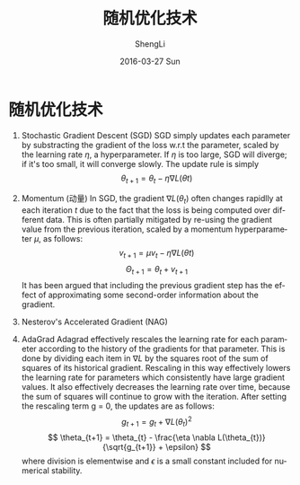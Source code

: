 #+TITLE:       随机优化技术
#+AUTHOR:      ShengLi
#+EMAIL:       Sheng@ShengLideMacBook-Pro.local
#+DATE:        2016-03-27 Sun
#+URI:         /blog/%y/%m/%d/随机优化技术
#+KEYWORDS:    SGD,AdaGrad,Rmsprop
#+TAGS:        SGD,AdaGrad,Rmsprop
#+LANGUAGE:    en
#+OPTIONS:     H:3 num:nil toc:nil \n:nil ::t |:t ^:nil -:nil f:t *:t <:t
#+DESCRIPTION: 随机优化技术相关记录

* 随机优化技术
1. Stochastic Gradient Descent (SGD)
   SGD simply updates each parameter by substracting the gradient of
   the loss w.r.t the parameter, scaled by the learning rate $\eta$, a
   hyperparameter. If $\eta$ is too large, SGD will diverge; if it's
   too small, it will converge slowly. The update rule is simply \[
   \theta_{t+1} = \theta_{t} - \eta \nabla L(\theta{t}) \]

2. Momentum (动量)
   In SGD, the gradient $\nabla L(\theta_{t})$ often changes rapidlly
   at each iteration $t$ due to the fact that the loss is being
   computed over different data. This is often partially mitigated by
   re-using the gradient value from the previous iteration, scaled by
   a momentum hyperparameter $\mu$, as follows:
   \[ v_{t+1} = \mu v_{t} - \eta \nabla L(\theta{t})\]
   \[ \Theta_{t+1} = \theta_{t} + v_{t+1} \]
   It has been argued that including the previous gradient step has
   the effect of approximating some second-order information about the
   gradient.

3. Nesterov's Accelerated Gradient (NAG)

4. AdaGrad
   Adagrad effectively rescales the learning rate for each parameter
   according to the history of the gradients for that parameter. This
   is done by dividing each item in $\nabla L$ by the squares root of
   the sum of squares of its historical gradient. Rescaling in this
   way effectively lowers the learning rate for parameters which
   consistently have large gradient values. It also effectively
   decreases the learning rate over time, because the sum of squares
   will continue to grow with the iteration. After setting the
   rescaling term g = 0, the updates are as follows:
   \[ g_{t+1} = g_{t} + \nabla L(\theta_{t})^{2} \]
   \[ \theta_{t+1} = \theta_{t} - \frac{\eta \nabla
   L(\theta_{t})}{\sqrt{g_{t+1}} + \epsilon} \]
   where division is elementwise and $\epsilon$ is a small constant
   included for numerical stability.
